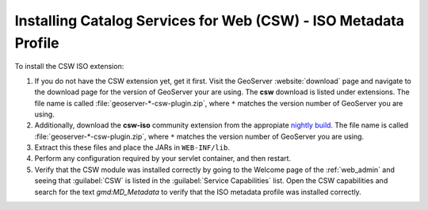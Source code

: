.. _csw_iso_installing:

Installing Catalog Services for Web (CSW) - ISO Metadata Profile
================================================================

To install the CSW ISO extension:

#. If you do not have the CSW extension yet, get it first. Visit the GeoServer :website:`download` page and navigate to the download page for the version of GeoServer your are using. The **csw** download is listed under extensions. The file name is called :file:`geoserver-*-csw-plugin.zip`, where ``*`` matches the version number of GeoServer you are using.

#. Additionally, download   the **csw-iso** community extension from the appropiate `nightly build <https://build.geoserver.org/geoserver/>`_. The file name is called :file:`geoserver-*-csw-plugin.zip`, where ``*`` matches the version number of GeoServer you are using. 

#. Extract this these files and place the JARs in ``WEB-INF/lib``.

#. Perform any configuration required by your servlet container, and then restart.

#. Verify that the CSW module was installed correctly by going to the Welcome page of the :ref:`web_admin` and seeing that :guilabel:`CSW` is listed in the :guilabel:`Service Capabilities` list. Open the CSW capabilities and search for the text `gmd:MD_Metadata` to verify that the ISO metadata profile was installed correctly.
